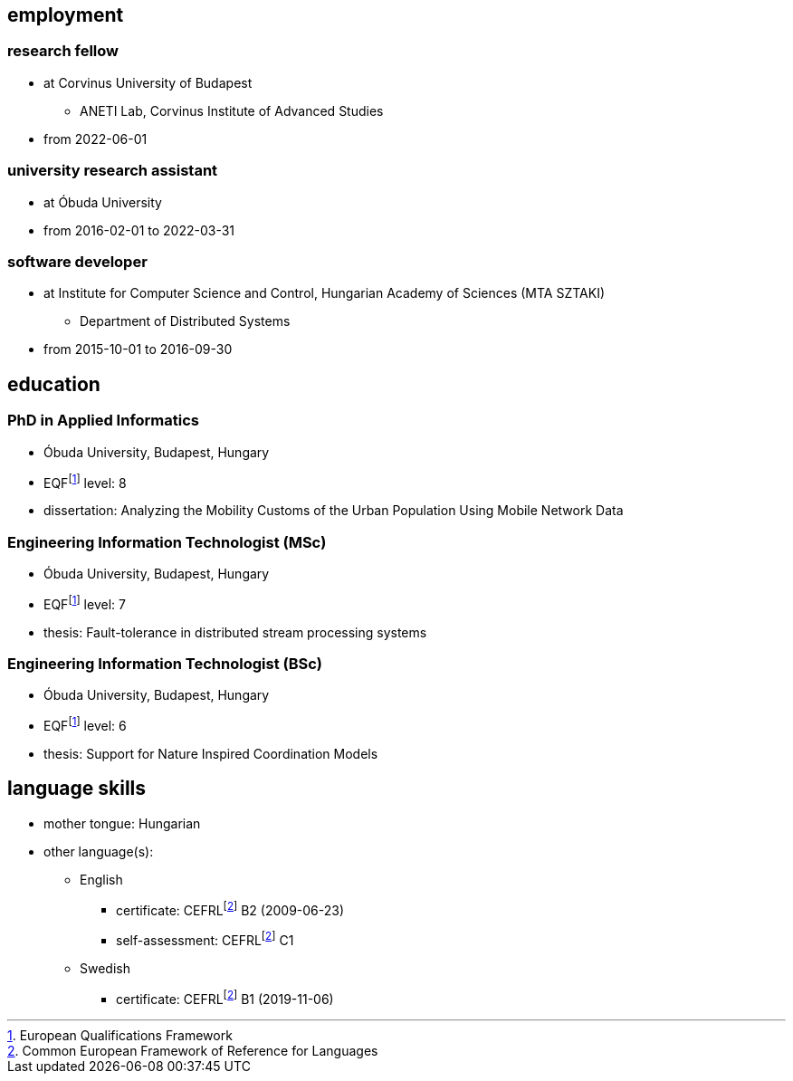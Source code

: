 == employment

=== research fellow

* at Corvinus University of Budapest
** ANETI Lab, Corvinus Institute of Advanced Studies
* from 2022-06-01

=== university research assistant

* at Óbuda University
* from 2016-02-01 to 2022-03-31

=== software developer

* at Institute for Computer Science and Control, Hungarian Academy of Sciences (MTA SZTAKI)
** Department of Distributed Systems
* from 2015-10-01 to 2016-09-30

== education

=== PhD in Applied Informatics

* Óbuda University, Budapest, Hungary
* EQFfootnote:eqf[European Qualifications Framework] level: 8
* dissertation: Analyzing the Mobility Customs of the Urban Population Using Mobile Network Data

=== Engineering Information Technologist (MSc)

* Óbuda University, Budapest, Hungary
* EQFfootnote:eqf[European Qualifications Framework] level: 7
* thesis: Fault-tolerance in distributed stream processing systems

=== Engineering Information Technologist (BSc)

* Óbuda University, Budapest, Hungary
* EQFfootnote:eqf[European Qualifications Framework] level: 6
* thesis: Support for Nature Inspired Coordination Models

== language skills


* mother tongue: Hungarian
* other language(s):
** English
*** certificate: CEFRLfootnote:cefrl[Common European Framework of Reference for Languages] B2 (2009-06-23)
*** self-assessment: CEFRLfootnote:cefrl[Common European Framework of Reference for Languages] C1
** Swedish
*** certificate: CEFRLfootnote:cefrl[Common European Framework of Reference for Languages] B1 (2019-11-06)
